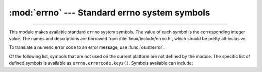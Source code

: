 :mod:`errno` --- Standard errno system symbols
==============================================

.. module:: errno
   :synopsis: Standard errno system symbols.

----------------

This module makes available standard ``errno`` system symbols. The value of each
symbol is the corresponding integer value. The names and descriptions are
borrowed from :file:`linux/include/errno.h`, which should be pretty
all-inclusive.


.. data:: errorcode

   Dictionary providing a mapping from the errno value to the string name in the
   underlying system.  For instance, ``errno.errorcode[errno.EPERM]`` maps to
   ``'EPERM'``.

To translate a numeric error code to an error message, use :func:`os.strerror`.

Of the following list, symbols that are not used on the current platform are not
defined by the module.  The specific list of defined symbols is available as
``errno.errorcode.keys()``.  Symbols available can include:


.. data:: EPERM

   Operation not permitted


.. data:: ENOENT

   No such file or directory


.. data:: ESRCH

   No such process


.. data:: EINTR

   Interrupted system call.

   .. seealso::
      This error is mapped to the exception :exc:`InterruptedError`.


.. data:: EIO

   I/O error


.. data:: ENXIO

   No such device or address


.. data:: E2BIG

   Arg list too long


.. data:: ENOEXEC

   Exec format error


.. data:: EBADF

   Bad file number


.. data:: ECHILD

   No child processes


.. data:: EAGAIN

   Try again


.. data:: ENOMEM

   Out of memory


.. data:: EACCES

   Permission denied


.. data:: EFAULT

   Bad address


.. data:: ENOTBLK

   Block device required


.. data:: EBUSY

   Device or resource busy


.. data:: EEXIST

   File exists


.. data:: EXDEV

   Cross-device link


.. data:: ENODEV

   No such device


.. data:: ENOTDIR

   Not a directory


.. data:: EISDIR

   Is a directory


.. data:: EINVAL

   Invalid argument


.. data:: ENFILE

   File table overflow


.. data:: EMFILE

   Too many open files


.. data:: ENOTTY

   Not a typewriter


.. data:: ETXTBSY

   Text file busy


.. data:: EFBIG

   File too large


.. data:: ENOSPC

   No space left on device


.. data:: ESPIPE

   Illegal seek


.. data:: EROFS

   Read-only file system


.. data:: EMLINK

   Too many links


.. data:: EPIPE

   Broken pipe


.. data:: EDOM

   Math argument out of domain of func


.. data:: ERANGE

   Math result not representable


.. data:: EDEADLK

   Resource deadlock would occur


.. data:: ENAMETOOLONG

   File name too long


.. data:: ENOLCK

   No record locks available


.. data:: ENOSYS

   Function not implemented


.. data:: ENOTEMPTY

   Directory not empty


.. data:: ELOOP

   Too many symbolic links encountered


.. data:: EWOULDBLOCK

   Operation would block


.. data:: ENOMSG

   No message of desired type


.. data:: EIDRM

   Identifier removed


.. data:: ECHRNG

   Channel number out of range


.. data:: EL2NSYNC

   Level 2 not synchronized


.. data:: EL3HLT

   Level 3 halted


.. data:: EL3RST

   Level 3 reset


.. data:: ELNRNG

   Link number out of range


.. data:: EUNATCH

   Protocol driver not attached


.. data:: ENOCSI

   No CSI structure available


.. data:: EL2HLT

   Level 2 halted


.. data:: EBADE

   Invalid exchange


.. data:: EBADR

   Invalid request descriptor


.. data:: EXFULL

   Exchange full


.. data:: ENOANO

   No anode


.. data:: EBADRQC

   Invalid request code


.. data:: EBADSLT

   Invalid slot


.. data:: EDEADLOCK

   File locking deadlock error


.. data:: EBFONT

   Bad font file format


.. data:: ENOSTR

   Device not a stream


.. data:: ENODATA

   No data available


.. data:: ETIME

   Timer expired


.. data:: ENOSR

   Out of streams resources


.. data:: ENONET

   Machine is not on the network


.. data:: ENOPKG

   Package not installed


.. data:: EREMOTE

   Object is remote


.. data:: ENOLINK

   Link has been severed


.. data:: EADV

   Advertise error


.. data:: ESRMNT

   Srmount error


.. data:: ECOMM

   Communication error on send


.. data:: EPROTO

   Protocol error


.. data:: EMULTIHOP

   Multihop attempted


.. data:: EDOTDOT

   RFS specific error


.. data:: EBADMSG

   Not a data message


.. data:: EOVERFLOW

   Value too large for defined data type


.. data:: ENOTUNIQ

   Name not unique on network


.. data:: EBADFD

   File descriptor in bad state


.. data:: EREMCHG

   Remote address changed


.. data:: ELIBACC

   Can not access a needed shared library


.. data:: ELIBBAD

   Accessing a corrupted shared library


.. data:: ELIBSCN

   .lib section in a.out corrupted


.. data:: ELIBMAX

   Attempting to link in too many shared libraries


.. data:: ELIBEXEC

   Cannot exec a shared library directly


.. data:: EILSEQ

   Illegal byte sequence


.. data:: ERESTART

   Interrupted system call should be restarted


.. data:: ESTRPIPE

   Streams pipe error


.. data:: EUSERS

   Too many users


.. data:: ENOTSOCK

   Socket operation on non-socket


.. data:: EDESTADDRREQ

   Destination address required


.. data:: EMSGSIZE

   Message too long


.. data:: EPROTOTYPE

   Protocol wrong type for socket


.. data:: ENOPROTOOPT

   Protocol not available


.. data:: EPROTONOSUPPORT

   Protocol not supported


.. data:: ESOCKTNOSUPPORT

   Socket type not supported


.. data:: EOPNOTSUPP

   Operation not supported on transport endpoint


.. data:: EPFNOSUPPORT

   Protocol family not supported


.. data:: EAFNOSUPPORT

   Address family not supported by protocol


.. data:: EADDRINUSE

   Address already in use


.. data:: EADDRNOTAVAIL

   Cannot assign requested address


.. data:: ENETDOWN

   Network is down


.. data:: ENETUNREACH

   Network is unreachable


.. data:: ENETRESET

   Network dropped connection because of reset


.. data:: ECONNABORTED

   Software caused connection abort


.. data:: ECONNRESET

   Connection reset by peer


.. data:: ENOBUFS

   No buffer space available


.. data:: EISCONN

   Transport endpoint is already connected


.. data:: ENOTCONN

   Transport endpoint is not connected


.. data:: ESHUTDOWN

   Cannot send after transport endpoint shutdown


.. data:: ETOOMANYREFS

   Too many references: cannot splice


.. data:: ETIMEDOUT

   Connection timed out


.. data:: ECONNREFUSED

   Connection refused


.. data:: EHOSTDOWN

   Host is down


.. data:: EHOSTUNREACH

   No route to host


.. data:: EALREADY

   Operation already in progress


.. data:: EINPROGRESS

   Operation now in progress


.. data:: ESTALE

   Stale NFS file handle


.. data:: EUCLEAN

   Structure needs cleaning


.. data:: ENOTNAM

   Not a XENIX named type file


.. data:: ENAVAIL

   No XENIX semaphores available


.. data:: EISNAM

   Is a named type file


.. data:: EREMOTEIO

   Remote I/O error


.. data:: EDQUOT

   Quota exceeded

.. data:: EQFULL

   Interface output queue is full
